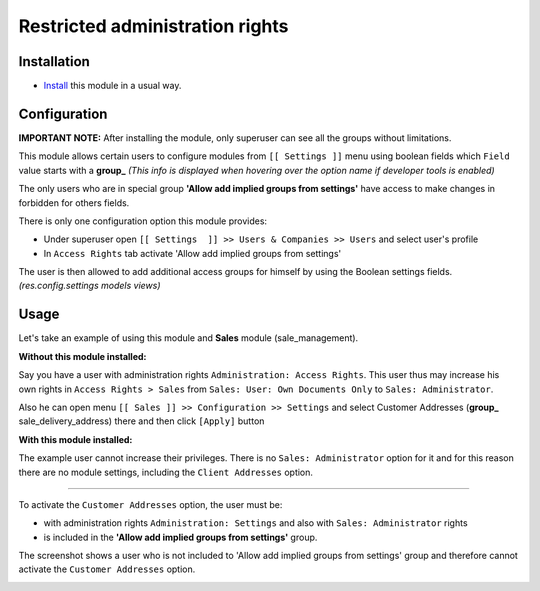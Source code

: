 ==================================
 Restricted administration rights
==================================

Installation
============

* `Install <https://odoo-development.readthedocs.io/en/latest/odoo/usage/install-module.html>`__ this module in a usual way.

Configuration
=============

**IMPORTANT NOTE:**  After installing the module, only superuser can see all the groups without limitations. 

This module allows certain users to configure modules from ``[[ Settings ]]`` 
menu using boolean fields which ``Field`` value starts with a **group_** 
`(This info is displayed when hovering over the option name if developer tools is enabled)`

The only users who are in special group **'Allow add implied groups from settings'** 
have access to make changes in forbidden for others fields. 

There is only one configuration option this module provides:
 
- Under superuser open  ``[[ Settings  ]] >> Users & Companies >> Users``  and select user's profile 
- In ``Access Rights`` tab activate 'Allow add implied groups from settings'

The user is then allowed to add additional access groups for himself 
by using the Boolean settings fields. `(res.config.settings models views)`
  
Usage
=====
Let's take an example of using this module and **Sales** module (sale_management).

**Without this module installed:**

Say you have a user with administration rights ``Administration: Access Rights``.
This user thus may increase his own rights in ``Access Rights > Sales`` 
from ``Sales: User: Own Documents Only`` to ``Sales: Administrator``.

Also he can open menu ``[[ Sales ]] >> Configuration >> Settings`` and 
select Customer Addresses (**group_** sale_delivery_address) there and then click ``[Apply]`` button 


**With this module installed:** 

The example user cannot increase their privileges.
There is no ``Sales: Administrator`` option for it and for this reason 
there are no module settings, including the 
``Client Addresses`` option.

============

To activate the ``Customer Addresses`` option, the user must be:  

- with administration rights ``Administration: Settings`` and also with ``Sales: Administrator`` rights

- is included in the **'Allow add implied groups from settings'** group.

The screenshot shows a user who is not included to 'Allow add implied groups from settings' group 
and therefore cannot activate the ``Customer Addresses`` option.

.. image:: access_restricted_screenshot.png